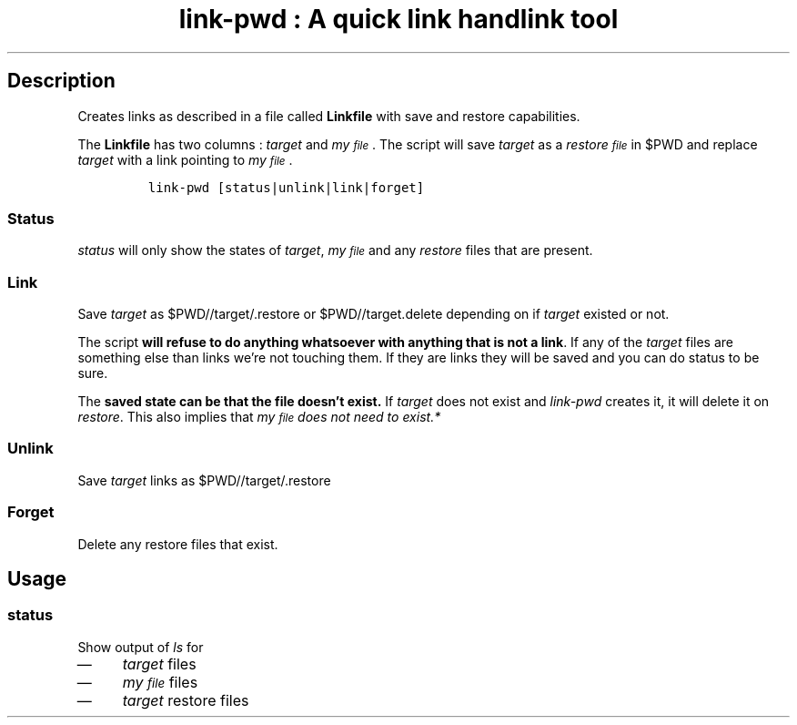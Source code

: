 .TH "link-pwd : A quick link handlink tool" "1" 

.SH "Description"
.PP
Creates links as described in a file called \fBLinkfile\fP with save and restore
capabilities.

.PP
The \fBLinkfile\fP has two columns : \fItarget\fP and \fImy\d\s-2file\s+2\u\fP. The script will save
\fItarget\fP as a \fIrestore\d\s-2file\s+2\u\fP in $PWD and replace \fItarget\fP with a link pointing
to \fImy\d\s-2file\s+2\u\fP.

.RS
.nf
\fClink-pwd [status|unlink|link|forget]
\fP
.fi
.RE

.SS "Status"
.PP
\fIstatus\fP will only show the states of \fItarget\fP, \fImy\d\s-2file\s+2\u\fP and any \fIrestore\fP
files that are present.

.SS "Link"
.PP
Save \fItarget\fP as $PWD//target/.restore or $PWD//target.delete depending on if
\fItarget\fP existed or not.

.PP
The script \fBwill refuse to do anything whatsoever with anything that is not a
link\fP. If any of the \fItarget\fP files are something else than links we're not
touching them. If they are links they will be saved and you can do status to be
sure.

.PP
The \fBsaved state can be that the file doesn't exist.\fP  If \fItarget\fP does not
exist and \fIlink-pwd\fP creates it, it will delete it on \fIrestore\fP.  This also
implies that \fB\fImy\d\s-2file\s+2\u\fP\fP does not need to exist.*

.SS "Unlink"
.PP
Save \fItarget\fP links as $PWD//target/.restore

.SS "Forget"
.PP
Delete any restore files that exist.

.SH "Usage"
.SS "\fIstatus\fP"
.PP
Show output of \fIls\fP for
.IP \(em 4
\fItarget\fP files
.IP \(em 4
\fImy\d\s-2file\s+2\u\fP files
.IP \(em 4
\fItarget\fP restore files

